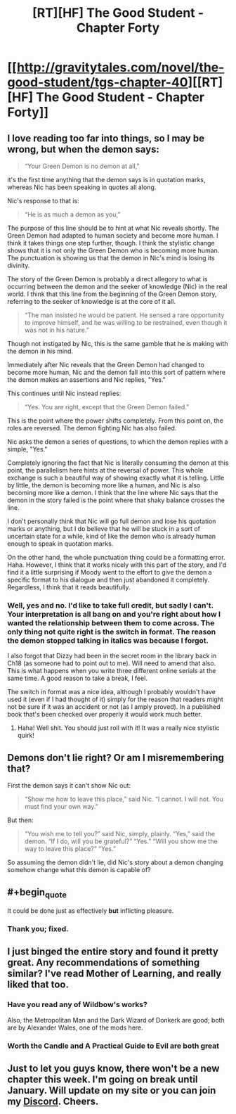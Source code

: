 #+TITLE: [RT][HF] The Good Student - Chapter Forty

* [[http://gravitytales.com/novel/the-good-student/tgs-chapter-40][[RT][HF] The Good Student - Chapter Forty]]
:PROPERTIES:
:Author: Kynake
:Score: 48
:DateUnix: 1512401692.0
:END:

** I love reading too far into things, so I may be wrong, but when the demon says:

#+begin_quote
  “Your Green Demon is no demon at all,”
#+end_quote

it's the first time anything that the demon says is in quotation marks, whereas Nic has been speaking in quotes all along.

Nic's response to that is:

#+begin_quote
  “He is as much a demon as you,”
#+end_quote

The purpose of this line should be to hint at what Nic reveals shortly. The Green Demon had adapted to human society and become more human. I think it takes things one step further, though. I think the stylistic change shows that it is not only the Green Demon who is becoming more human. The punctuation is showing us that the demon in Nic's mind is losing its divinity.

The story of the Green Demon is probably a direct allegory to what is occurring between the demon and the seeker of knowledge (Nic) in the real world. I think that this line from the beginning of the Green Demon story, referring to the seeker of knowledge is at the core of it all.

#+begin_quote
  “The man insisted he would be patient. He sensed a rare opportunity to improve himself, and he was willing to be restrained, even though it was not in his nature.”
#+end_quote

Though not instigated by Nic, this is the same gamble that he is making with the demon in his mind.

Immediately after Nic reveals that the Green Demon had changed to become more human, Nic and the demon fall into this sort of pattern where the demon makes an assertions and Nic replies, "Yes."

This continues until Nic instead replies:

#+begin_quote
  “Yes. You are right, except that the Green Demon failed.”
#+end_quote

This is the point where the power shifts completely. From this point on, the roles are reversed. The demon fighting Nic has also failed.

Nic asks the demon a series of questions, to which the demon replies with a simple, "Yes."

Completely ignoring the fact that Nic is literally consuming the demon at this point, the parallelism here hints at the reversal of power. This whole exchange is such a beautiful way of showing exactly what it is telling. Little by little, the demon is becoming more like a human, and Nic is also becoming more like a demon. I think that the line where Nic says that the demon in the story failed is the point where that shaky balance crosses the line.

I don't personally think that Nic will go full demon and lose his quotation marks or anything, but I do believe that he will be stuck in a sort of uncertain state for a while, kind of like the demon who is already human enough to speak in quotation marks.

On the other hand, the whole punctuation thing could be a formatting error. Haha. However, I think that it works nicely with this part of the story, and I'd find it a little surprising if Moody went to the effort to give the demon a specific format to his dialogue and then just abandoned it completely. Regardless, I think that it reads beautifully.
:PROPERTIES:
:Author: hamberkler
:Score: 10
:DateUnix: 1512609650.0
:END:

*** Well, yes and no. I'd like to take full credit, but sadly I can't. Your interpretation is all bang on and you're right about how I wanted the relationship between them to come across. The only thing not quite right is the switch in format. The reason the demon stopped talking in italics was because I forgot.

I also forgot that Dizzy had been in the secret room in the library back in Ch18 (as someone had to point out to me). Will need to amend that also. This is what happens when you write three different online serials at the same time. A good reason to take a break, I feel.

The switch in format was a nice idea, although I probably wouldn't have used it (even if I had thought of it) simply for the reason that readers might not be sure if it was an accident or not (as I amply proved). In a published book that's been checked over properly it would work much better.
:PROPERTIES:
:Author: mooderino
:Score: 2
:DateUnix: 1512934388.0
:END:

**** Haha! Well shit. You should just roll with it! It was a really nice stylistic quirk!
:PROPERTIES:
:Author: hamberkler
:Score: 1
:DateUnix: 1512934822.0
:END:


** Demons don't lie right? Or am I misremembering that?

First the demon says it can't show Nic out:

#+begin_quote
  “Show me how to leave this place,” said Nic. “I cannot. I will not. You must find your own way.”
#+end_quote

But then:

#+begin_quote
  “You wish me to tell you?” said Nic, simply, plainly. “Yes,” said the demon. “If I do, will you be grateful?” “Yes.” “Will you show me the way to leave this place?” “Yes.”
#+end_quote

So assuming the demon didn't lie, did Nic's story about a demon changing somehow change what this demon is capable of?
:PROPERTIES:
:Author: Gigapode
:Score: 10
:DateUnix: 1512433902.0
:END:


** #+begin_quote
  It could be done just as effectively *but* inflicting pleasure.
#+end_quote
:PROPERTIES:
:Author: Veedrac
:Score: 4
:DateUnix: 1512430389.0
:END:

*** Thank you; fixed.
:PROPERTIES:
:Author: mooderino
:Score: 3
:DateUnix: 1512431971.0
:END:


** I just binged the entire story and found it pretty great. Any recommendations of something similar? I've read Mother of Learning, and really liked that too.
:PROPERTIES:
:Author: Konexian
:Score: 2
:DateUnix: 1512630653.0
:END:

*** Have you read any of Wildbow's works?

Also, the Metropolitan Man and the Dark Wizard of Donkerk are good; both are by Alexander Wales, one of the mods here.
:PROPERTIES:
:Author: talks2deadpeeps
:Score: 4
:DateUnix: 1512788295.0
:END:


*** Worth the Candle and A Practical Guide to Evil are both great
:PROPERTIES:
:Author: VVhaleBiologist
:Score: 1
:DateUnix: 1512921575.0
:END:


** Just to let you guys know, there won't be a new chapter this week. I'm going on break until January. Will update on my site or you can join my [[https://discord.gg/srpcDYK][Discord]]. Cheers.
:PROPERTIES:
:Author: mooderino
:Score: 2
:DateUnix: 1512933962.0
:END:
